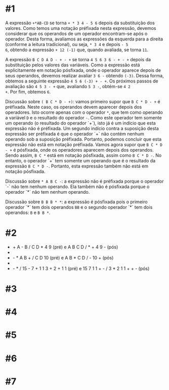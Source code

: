# -*- coding: utf-8 -*-
# -*- mode: org -*-
#+startup: beamer overview indent

* #1

A expressão =+*AB-CD= se torna =+ * 3 4 - 5 6= depois da substituição dos
valores. Como temos uma notação préfixada nesta expressão, devemos
considerar que os operandos de um operador encontram-se após o
operador. Desta forma, avaliamos as expressões da esquerda para a
direita (conforme a leitura tradicional), ou seja, =* 3 4= e depois =- 5
6=, obtendo a expressão =+ 12 (-1)= que, quando avaliada, se torna =11=.

A expressão =B C D A D - + - += se torna =4 5 6 3 6 - + - += depois da
substituição pelos valores das variáveis. Como a expressão está
explicitamente em notação pósfixada, onde o operador aparece depois de
seus operandos, devemos realizar avaliar =3 6 -= obtendo =(-3)=. Dessa
forma, obtemos a seguinte expressão =4 5 6 (-3) + - +=. Os próximos
passos de avaliação são =4 5 3 - += que, avaliando =5 3 -=, obtém-se =4 2
+=. Por fim, obtemos =6=.

Discussão sobre =( B C * D - +)=: vamos primeiro supor que =B C * D - += é
préfixada. Neste caso, os operandos devem aparecer depois dos
operadores. Isto ocorre apenas com o operador =*=, que tem como operando
a variável =D= e o resultado do operador =-=. Como este operador tem
somente um operando (o resultado do operador `+`), isto já é um
indício que esta expressão não é préfixada. Um segundo indício contra
a suposição desta expressão ser préfixada é que o operador `+` não
contém nenhum operando sob a suposição préfixada. Portanto, podemos
concluir que esta expressão não está em notação préfixada. Vamos agora
supor que =B C * D - += é pósfixada, onde os operadores aparecem depois
dos operandos. Sendo assim, =B C *= está em notação pósfixada, assim
como =B C * D -=. No entanto, o operador `+` tem somente um operando que
é o resultado da expressão =B C * D -=. Portanto, esta expressão também
não está em notação pósfixada.

Discussão sobre =* A B C -=: a expressão não é préfixada porque o
operador `-` não tem nenhum operando. Ela também não é pósfixada
porque o operador `*` não tem nenhum operando.

Discussão sobre =B B B * *=: a expressão é pósfixada pois o primeiro
operador `*` tem dois operandos =BB= e o segundo operador `*` tem dois
operandos: =B= e =B B *=.

* #2

- + A - B / C D * 4 9 (pré) e A B C D / * + 4 9 - (pós)
- * * * * A B C D E (pré) e A B C D E * * * * (pós)
- - * A B + / C D 10  (pré) e A B * C D / - 10 + (pós)
- * - 10 8 9 (pré) e 10 8 - 9 * (pós)
- - * / 15 - 7 + 1 1 3 + 2 + 1 1 (pré) e 15 7 1 1 + - / 3 * 2 1 1 + + - (pós)

* #3

* #4

* #5

* #6

* #7
